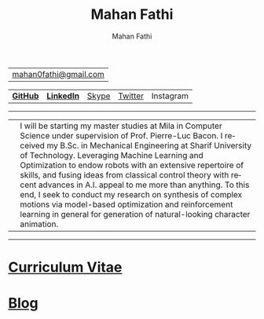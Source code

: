 #+TITLE:     Mahan Fathi
#+AUTHOR:    Mahan Fathi
#+EMAIL:     mahan0fathi@gmail.com

#+LANGUAGE:  en
#+OPTIONS: d:nil num:nil toc:nil ltoc:above view:info mouse:underline
#+HTML_HEAD: <link rel="stylesheet" type="text/css" href="stylesheet.css" />

| [[mailto:mahan0fathi@gmail.com][mahan0fathi@gmail.com]] |

| [[https://github.com/MahanFathi][*GitHub*]] | [[https://www.linkedin.com/in/mahanfathi/][*LinkedIn*]] | [[https://join.skype.com/invite/i9CZ1i4Jegmb][Skype]] | [[https://twitter.com/vforvaricocele][Twitter]] | Instagram |

-----

| [[./resources/profile_picture.jpg]] | I will be starting my master studies at Mila in Computer Science under supervision of Prof. Pierre-Luc Bacon. I received my B.Sc. in Mechanical Engineering at Sharif University of Technology. Leveraging Machine Learning and Optimization to endow robots with an extensive repertoire of skills, and fusing ideas from classical control theory with recent advances in A.I. appeal to me more than anything. To this end, I seek to conduct my research on synthesis of complex motions via model-based optimization and reinforcement learning in general for generation of natural-looking character animation. |

-----

* [[file:cv/index.org][Curriculum Vitae]]

# | *Find Me* |          |
# |-----------+----------|
# | [[https://twitter.com/vforvaricocele][Twitter]]   | [[http://t.me/mahanfathi][Telegram]] |
# | [[https://www.instagram.com/8iteme/][Instagram]] | [[https://join.skype.com/invite/i9CZ1i4Jegmb][Skype]]    |
# | [[https://www.reddit.com/u/mahanfathi][Reddit]]    | [[https://discord.gg/CdC5BjZ][Discord]]  |
# | [[https://www.facebook.com/people/Mahan-Fathi/100005765565367][Facebook]]  |          |

* [[file:blog/index.org][Blog]]
